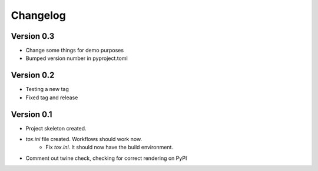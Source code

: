 =========
Changelog
=========

Version 0.3
===========

* Change some things for demo purposes 
* Bumped version number in pyproject.toml

Version 0.2
===========

* Testing a new tag
* Fixed tag and release

Version 0.1
===========

* Project skeleton created.
* `tox.ini` file created. Workflows should work now. 
	* Fix `tox.ini`. It should now have the build environment. 
* Comment out twine check, checking for correct rendering on PyPI